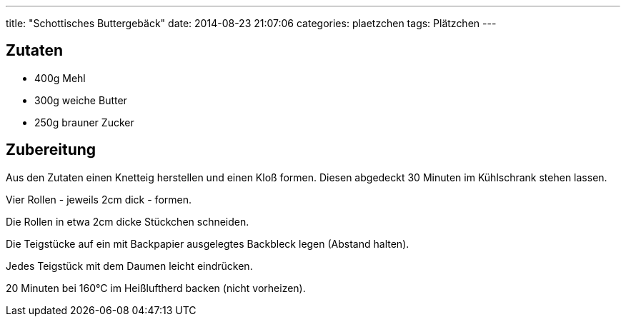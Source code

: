 ---
title: "Schottisches Buttergebäck"
date: 2014-08-23 21:07:06
categories: plaetzchen
tags: Plätzchen
---

## Zutaten

* 400g Mehl
* 300g weiche Butter
* 250g brauner Zucker

## Zubereitung

Aus den Zutaten einen Knetteig herstellen und einen Kloß formen. Diesen abgedeckt 30 Minuten im Kühlschrank stehen lassen.

Vier Rollen - jeweils 2cm dick - formen.

Die Rollen in etwa 2cm dicke Stückchen schneiden.

Die Teigstücke auf ein mit Backpapier ausgelegtes Backbleck legen (Abstand halten).

Jedes Teigstück mit dem Daumen leicht eindrücken.

20 Minuten bei 160°C im Heißluftherd backen (nicht vorheizen).
